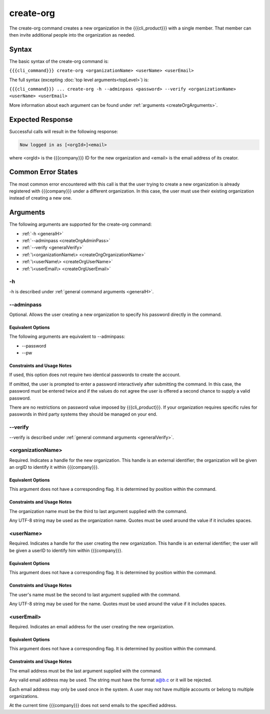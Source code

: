 create-org
~~~~~~~~~~

The create-org command creates a new organization in the {{{cli_product}}} with a single member. That member can then invite additional people into the organization as needed.

Syntax
++++++

The basic syntax of the create-org command is:

``{{{cli_command}}} create-org <organizationName> <userName> <userEmail>``

The full syntax (excepting :doc:`top level arguments<topLevel>`) is:

``{{{cli_command}}} ... create-org -h --adminpass <password> --verify <organizationName> <userName> <userEmail>``

More information about each argument can be found under :ref:`arguments <createOrgArguments>`.

Expected Response
+++++++++++++++++

Successful calls will result in the following response:

.. code-block:: none
   
   Now logged in as [<orgId>]<email>

where <orgId> is the {{{company}}} ID for the new organization and <email> is the email address of its creator.

Common Error States
+++++++++++++++++++

The most common error encountered with this call is that the user trying to create a new organization is already registered with {{{company}}} under a different organization. In this case, the user must use their existing organization instead of creating a new one.

.. _createOrgArguments:

Arguments
+++++++++

The following arguments are supported for the create-org command:

* :ref:`-h <generalH>`
* :ref:`--adminpass <createOrgAdminPass>`
* :ref:`--verify <generalVerify>`
* :ref:`\<organizationName\> <createOrgOrganizationName>`
* :ref:`\<userName\> <createOrgUserName>`
* :ref:`\<userEmail\> <createOrgUserEmail>`

-h
&&

-h is described under :ref:`general command arguments <generalH>`.

.. _createOrgAdminPass:

--adminpass
&&&&&&&&&&&

Optional. Allows the user creating a new organization to specify his password directly in the command.

Equivalent Options
%%%%%%%%%%%%%%%%%%

The following arguments are equivalent to --adminpass:

* --password
* --pw

Constraints and Usage Notes
%%%%%%%%%%%%%%%%%%%%%%%%%%%

If used, this option does not require two identical passwords to create the account.

If omitted, the user is prompted to enter a password interactively after submitting the command. In this case, the password must be entered twice and if the values do not agree the user is offered a second chance to supply a valid password.

There are no restrictions on password value imposed by {{{cli_product}}}. If your organization requires specific rules for passwords in third party systems they should be managed on your end.

--verify
&&&&&&&&

--verify is described under :ref:`general command arguments <generalVerify>`.

.. _createOrgOrganizationName:

<organizationName>
&&&&&&&&&&&&&&&&&&

Required. Indicates a handle for the new organization. This handle is an external identifier; the organization will be given an orgID to identify it within {{{company}}}.

Equivalent Options
%%%%%%%%%%%%%%%%%%

This argument does not have a corresponding flag. It is determined by position within the command.

Constraints and Usage Notes
%%%%%%%%%%%%%%%%%%%%%%%%%%%

The organization name must be the third to last argument supplied with the command.

Any UTF-8 string may be used as the organization name. Quotes must be used around the value if it includes spaces. 

..    
   JMK: Add any length restrictions. I've successfully used several hundred characters.

.. _createOrgUserName:

<userName>
&&&&&&&&&&

Required. Indicates a handle for the user creating the new organization. This handle is an external identifier; the user will be given a userID to identify him within {{{company}}}.

Equivalent Options
%%%%%%%%%%%%%%%%%%

This argument does not have a corresponding flag. It is determined by position within the command.

Constraints and Usage Notes
%%%%%%%%%%%%%%%%%%%%%%%%%%%

The user's name must be the second to last argument supplied with the command.

Any UTF-8 string may be used for the name. Quotes must be used around the value if it includes spaces.

.. 
   JMK: Add any length restrictions. I've successfully used several hundred characters.

.. _createOrgUserEmail:

<userEmail>
&&&&&&&&&&&

Required. Indicates an email address for the user creating the new organization.

Equivalent Options
%%%%%%%%%%%%%%%%%%

This argument does not have a corresponding flag. It is determined by position within the command.

Constraints and Usage Notes
%%%%%%%%%%%%%%%%%%%%%%%%%%%

The email address must be the last argument supplied with the command.

Any valid email address may be used. The string must have the format a@b.c or it will be rejected.

Each email address may only be used once in the system. A user may not have multiple accounts or belong to multiple organizations.

At the current time {{{company}}} does not send emails to the specified address.
